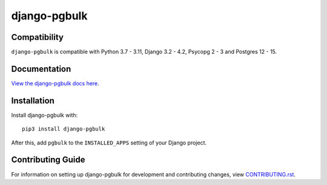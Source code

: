 django-pgbulk
########################################################################

Compatibility
=============

``django-pgbulk`` is compatible with Python 3.7 - 3.11, Django 3.2 - 4.2, Psycopg 2 - 3 and Postgres 12 - 15.

Documentation
=============

`View the django-pgbulk docs here
<https://django-pgbulk.readthedocs.io/>`_.

Installation
============

Install django-pgbulk with::

    pip3 install django-pgbulk

After this, add ``pgbulk`` to the ``INSTALLED_APPS``
setting of your Django project.

Contributing Guide
==================

For information on setting up django-pgbulk for development and
contributing changes, view `CONTRIBUTING.rst <CONTRIBUTING.rst>`_.
